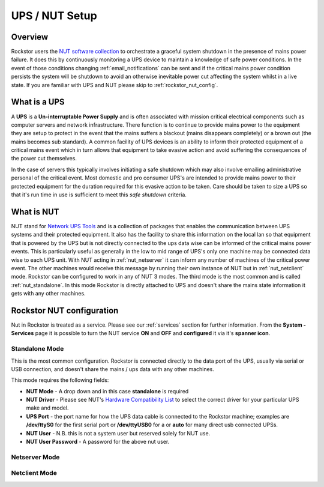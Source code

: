 .. _ups_setup:

UPS / NUT Setup
===============

Overview
--------

Rockstor users the `NUT software collection <http://www.networkupstools.org/>`_
to orchestrate a graceful system shutdown in the presence of mains power
failure. It does this by continuously monitoring a UPS device to maintain a
knowledge of safe power conditions. In the event of those conditions changing
:ref:`email_notifications` can be sent and if the critical mains power
condition persists the system will be shutdown to avoid an otherwise
inevitable power cut affecting the system whilst in a live state. If you are
familiar with UPS and NUT please skip to :ref:`rockstor_nut_config`.

.. _what_is_a_ups:

What is a UPS
-------------

A **UPS** is a **Un-interruptable Power Supply** and is often associated with
mission critical electrical components such as computer servers and network
infrastructure. There function is to continue to provide mains power to the
equipment they are setup to protect in the event that the mains suffers a
blackout (mains disappears completely) or a brown out (the mains becomes sub
standard). A common facility of UPS devices is an ability to inform their
protected equipment of a critical mains event which in turn allows that
equipment to take evasive action and avoid suffering the consequences of the
power cut themselves.

In the case of servers this typically involves initiating
a safe shutdown which may also involve emailing administrative personal of the
critical event. Most domestic and pro consumer UPS's are intended to provide
mains power to their protected equipment for the duration required for this
evasive action to be taken. Care should be taken to size a UPS so that it's run
time in use is sufficient to meet this *safe shutdown* criteria.

.. _what_is_nut:

What is NUT
-----------

NUT stand for `Network UPS Tools <http://www.networkupstools.org/>`_ and is a
collection of packages that enables the communication between UPS systems and
their protected equipment. It also has the facility to share this information
on the local lan so that equipment that is powered by the UPS but is not
directly connected to the ups data wise can be informed of the critical mains
power events. This is particularly useful as generally in the low to mid range
of UPS's only one machine may be connected data wise to each UPS unit. With NUT
acting in :ref:`nut_netserver` it can inform any number of machines of the critical
power event. The other machines would receive this message by running their own
instance of NUT but in :ref:`nut_netclient` mode. Rockstor can be configured to work in
any of NUT 3 modes. The third mode is the most common and is called
:ref:`nut_standalone`. In this mode Rockstor is directly attached to UPS and
doesn't share the mains state information it gets with any other machines.

.. _rockstor_nut_config:

Rockstor NUT configuration
--------------------------
Nut in Rockstor is treated as a service. Please see our :ref:`services` section
for further information. From the **System - Services** page it is possible to turn the
NUT service **ON** and **OFF** and **configured** it via it's **spanner icon**.

.. _nut_standalone:

Standalone Mode
^^^^^^^^^^^^^^^

This is the most common configuration. Rockstor is connected directly to the
data port of the UPS, usually via serial or USB connection, and doesn't share
the mains / ups data with any other machines.

This mode requires the following fields:

* **NUT Mode** - A drop down and in this case **standalone** is required
* **NUT Driver** - Please see NUT's `Hardware Compatibility List <http://www.networkupstools.org/stable-hcl.html>`_ to select the correct driver for your particular UPS make and model.
* **UPS Port** - the port name for how the UPS data cable is connected to the Rockstor machine; examples are **/dev/ttyS0** for the first serial port or **/dev/ttyUSB0** for a or **auto** for many direct usb connected UPSs.
* **NUT User** - N.B. this is not a system user but reserved solely for NUT use.
* **NUT User Password** - A password for the above nut user.

..  image:: nut_standalone_eg.png
    :scale: 80%
    :align: center

.. _nut_netserver:

Netserver Mode
^^^^^^^^^^^^^^

.. _nut_netclient:

Netclient Mode
^^^^^^^^^^^^^^
